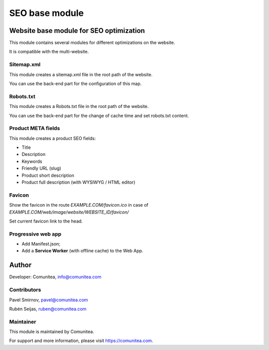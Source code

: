SEO base module
===============

Website base module for SEO optimization
----------------------------------------

This module contains several modules for different optimizations on the website.

It is compatible with the multi-website.

Sitemap.xml
~~~~~~~~~~~

This module creates a sitemap.xml file in the root path of the website.

You can use the back-end part for the configuration of this map.

Robots.txt
~~~~~~~~~~

This module creates a Robots.txt file in the root path of the website.

You can use the back-end part for the change of cache time and set robots.txt content.

Product META fields
~~~~~~~~~~~~~~~~~~~

This module creates a product SEO fields:

- Title
- Description
- Keywords
- Friendly URL (slug)
- Product short description
- Product full description (with WYSIWYG / HTML editor)

Favicon
~~~~~~~

Show the favicon in the route *EXAMPLE.COM/favicon.ico* in case of *EXAMPLE.COM/web/image/website/WEBSITE_ID/favicon/*

Set current favicon link to the head.

Progressive web app
~~~~~~~~~~~~~~~~~~~

- Add Manifest.json;
- Add a **Service Worker** (with offline cache) to the Web App.

Author
------

Developer: Comunitea, info@comunitea.com

Contributors
~~~~~~~~~~~~

Pavel Smirnov, pavel@comunitea.com

Rubén Seijas, ruben@comunitea.com

Maintainer
~~~~~~~~~~

This module is maintained by Comunitea.

For support and more information, please visit https://comunitea.com.
